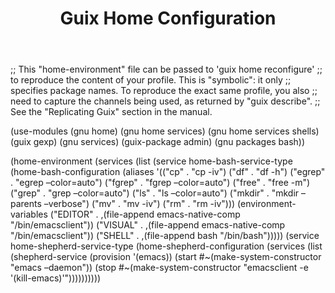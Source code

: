 #+TITLE: Guix Home Configuration
#+PROPERTY: header-args:scheme :tangle home.scm

;; This "home-environment" file can be passed to 'guix home reconfigure'
;; to reproduce the content of your profile.  This is "symbolic": it only
;; specifies package names.  To reproduce the exact same profile, you also
;; need to capture the channels being used, as returned by "guix describe".
;; See the "Replicating Guix" section in the manual.

(use-modules (gnu home) (gnu home services) (gnu home services shells) (guix gexp) (gnu services) (guix-package admin) (gnu packages bash))

(home-environment
  (services
    (list (service home-bash-service-type
            (home-bash-configuration
              (aliases
               '(("cp" . "cp -iv")
                  ("df" . "df -h")
                  ("egrep" . "egrep --color=auto")
                  ("fgrep" . "fgrep --color=auto")
                  ("free" . "free -m")
                  ("grep" . "grep --color=auto")
                  ("ls" . "ls --color=auto")
                  ("mkdir" . "mkdir --parents --verbose")
                  ("mv" . "mv -iv")
                  ("rm" . "rm -iv")))
              (environment-variables
                  ("EDITOR" . ,(file-append emacs-native-comp "/bin/emacsclient"))
                  ("VISUAL" . ,(file-append emacs-native-comp "/bin/emacsclient"))
                  ("SHELL" . ,(file-append bash "/bin/bash")))))
            (service home-shepherd-service-type
              (home-shepherd-configuration
		           (services
		            (list
		             (shepherd-service
			            (provision '(emacs))
			            (start #~(make-system-constructor "emacs --daemon"))
                  (stop #~(make-system-constructor "emacsclient -e '(kill-emacs)'"))))))))))